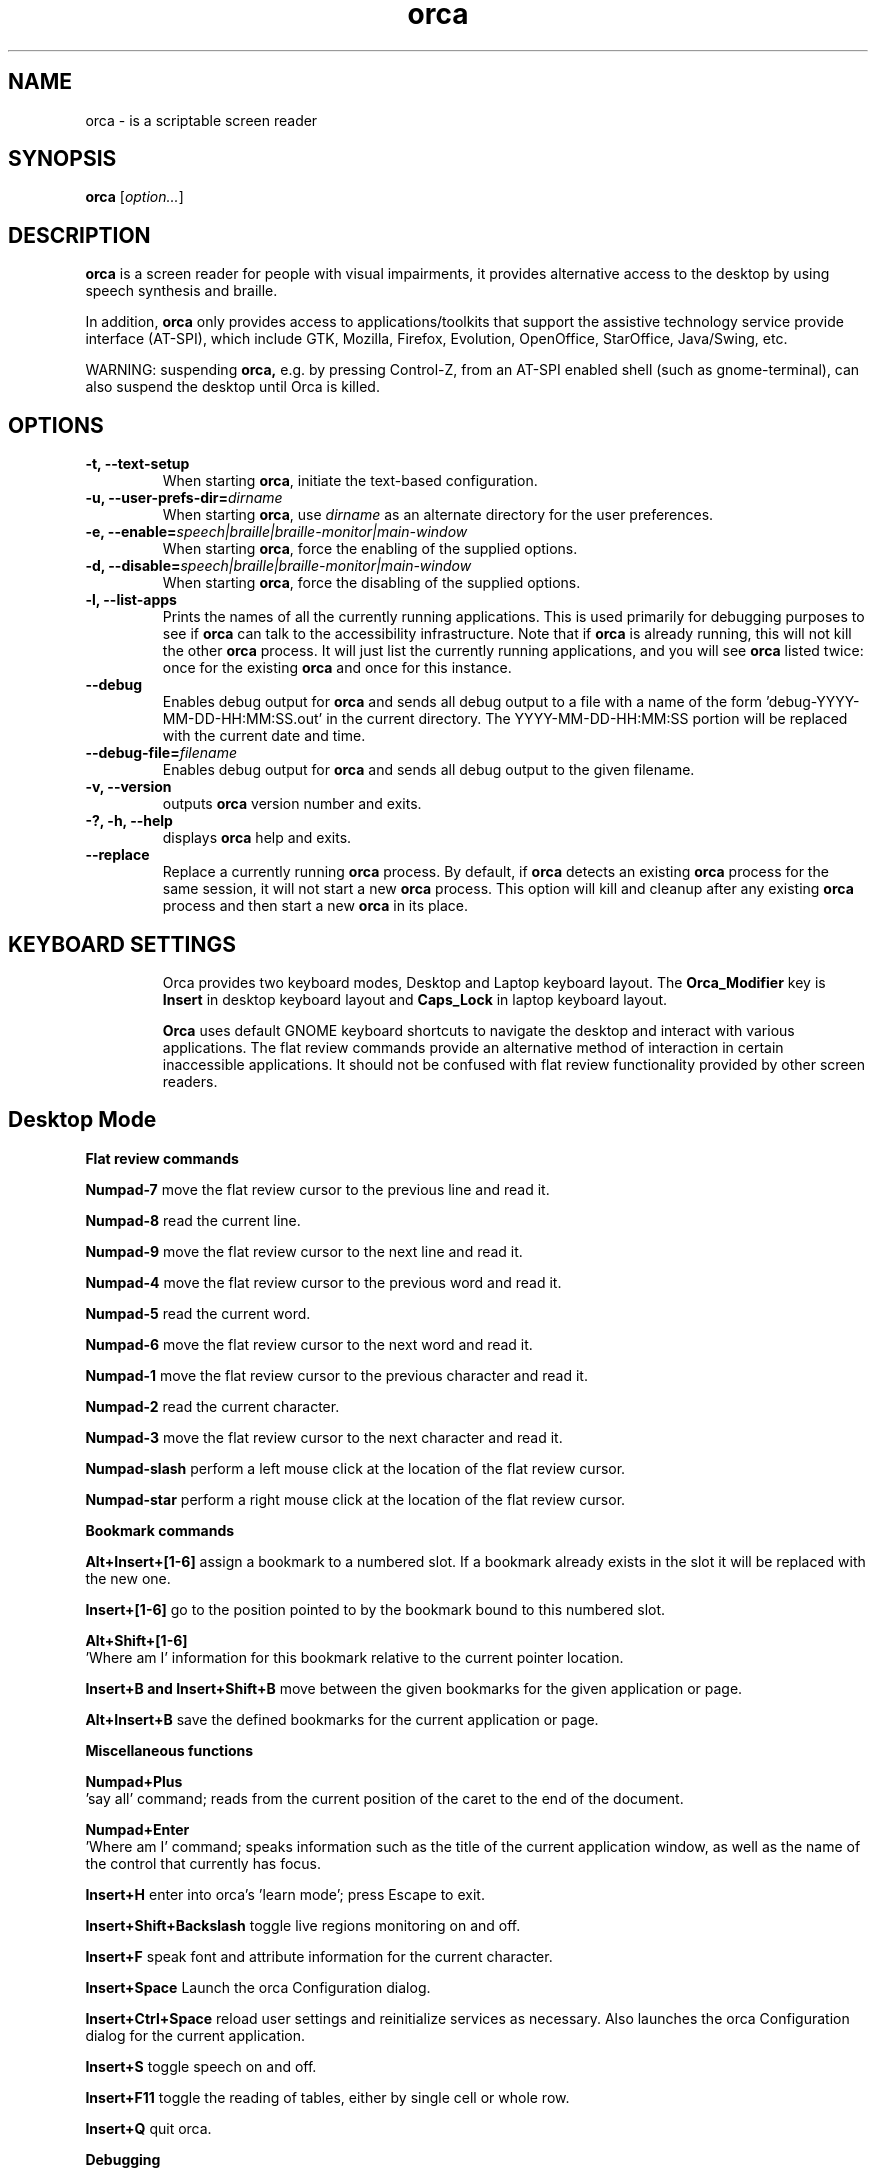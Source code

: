 .\" Copyright (C) 2005-2009 Sun Microsystems Inc.
.\"
.\" This is free software; you may redistribute it and/or modify
.\" it under the terms of the GNU General Public License as
.\" published by the Free Software Foundation; either version 2,
.\" or (at your option) any later version.
.\"
.\" This is distributed in the hope that it will be useful, but
.\" WITHOUT ANY WARRANTY; without even the implied warranty of
.\" MERCHANTABILITY or FITNESS FOR A PARTICULAR PURPOSE.  See the
.\" GNU General Public License for more details.
.\"
.\" You should have received a copy of the GNU General Public License
.\" along with this; if not write to the Free Software Foundation, Inc.
.\" 51 Franklin Street, Fifth Floor, Boston MA 02110-1301 USA
'\"
.TH orca 1 "10 Nov 2008" "GNOME"
.SH NAME
orca \- is a scriptable screen reader
.SH SYNOPSIS
.B orca
.RI [ option... ]
.SH DESCRIPTION
.B orca
is a screen reader for people with visual impairments,
it provides alternative access to the desktop by using speech synthesis and braille.
.P
In addition,
.B orca
only provides access to
applications/toolkits that support the assistive technology
service provide interface (AT-SPI), which include GTK,
Mozilla, Firefox, Evolution, OpenOffice, StarOffice,
Java/Swing, etc.
.P
WARNING: suspending
.B orca,
e.g. by pressing Control-Z, from
an AT-SPI enabled shell (such as gnome-terminal), can also
suspend the desktop until Orca is killed.
.SH OPTIONS
.TP
.B \-t, --text-setup
When starting
.BR orca ,
initiate the text-based configuration.
.TP
.BI "\-u, --user-prefs-dir=" dirname
When starting
.BR orca ,
use
.I dirname
as an alternate directory for the user preferences.
.TP
.BI "\-e, \-\-enable=" speech|braille|braille\-monitor|main\-window
When starting
.BR orca ,
force the enabling of the supplied options.
.TP
.BI "\-d, \-\-disable=" speech|braille|braille\-monitor|main\-window
When starting
.BR orca ,
force the disabling of the supplied options.
.TP
.B \-l, --list-apps
Prints the names of all the currently running applications.  This
is used primarily for debugging purposes to see if
.B orca
can talk to the accessibility infrastructure.  Note that if
.B orca
is already running, this will not kill the other
.B orca
process.  It will just list the currently running applications,
and you will see
.B orca
listed twice: once for the existing
.B orca
and once for this instance.
.TP
.B \--debug
Enables debug output for
.B orca
and sends all debug output to a file with a name of the
form 'debug-YYYY-MM-DD-HH:MM:SS.out' in the current directory.
The YYYY-MM-DD-HH:MM:SS portion will be replaced with the current
date and time.
.TP
.BI "\--debug-file=" filename
Enables debug output for
.B orca
and sends all debug output to the given filename.
.TP
.B \-v, --version
outputs
.B orca
version number and exits.
.TP
.B \-?, \-h, \--help
displays
.B orca
help and exits.
.TP
.B \--replace
Replace a currently running
.BR orca
process.  By default, if
.BR orca
detects an existing
.BR orca
process for the same session, it will not start a new
.BR orca
process.  This option will kill and cleanup after any existing
.BR orca
process and then start a new
.BR orca
in its place.
.TP

.SH KEYBOARD SETTINGS
Orca provides two keyboard modes, Desktop and Laptop keyboard layout. The
.B Orca_Modifier
key is 
.B Insert
in desktop keyboard layout and
.B Caps_Lock
in laptop keyboard layout.

.B Orca
uses default GNOME keyboard shortcuts to navigate the desktop and interact with various applications. The flat review commands provide an alternative method of interaction in certain inaccessible applications. It should not be confused with flat review functionality provided by other screen readers.

.SH Desktop Mode

.B Flat review commands

.B "Numpad-7"
move the flat review cursor to the previous line and read it.

.B "Numpad-8"
read the current line.

.B "Numpad-9"
move the flat review cursor to the next line and read it.

.B "Numpad-4"
move the flat review cursor to the previous word and read it.

.B "Numpad-5"
read the current word.

.B "Numpad-6"
move the flat review cursor to the next word and read it.

.B "Numpad-1"
move the flat review cursor to the previous character and read it.

.B "Numpad-2"
read the current character.

.B "Numpad-3"
move the flat review cursor to the next character and read it.

.B "Numpad-slash"
perform a left mouse click at the location of the flat review cursor.

.B "Numpad-star"
perform a right mouse click at the location of the flat review cursor.

.B Bookmark commands

.B "Alt+Insert+[1-6]"
assign a bookmark to a numbered slot. If a bookmark already exists in the slot it will be replaced with the new one.

.B "Insert+[1-6]"
go to the position pointed to by the bookmark bound to this numbered slot.

.B "Alt+Shift+[1-6]"
 'Where am I' information for this bookmark relative to the current pointer location.

.B "Insert+B and Insert+Shift+B"
move between the given bookmarks for the given application or page.

.B "Alt+Insert+B"
save the defined bookmarks for the current application or page.


.B Miscellaneous functions

.B "Numpad+Plus"
 'say all' command; reads from the current position of the caret to the end of the document.

.B "Numpad+Enter"
 'Where am I' command; speaks information such as the title of the current application window, as well as the name of the control that currently has focus.

.B "Insert+H"
enter into orca's 'learn mode'; press Escape to exit.

.B "Insert+Shift+Backslash"
toggle live regions monitoring on and off.

.B "Insert+F"
speak font and attribute information for the current character.

.B "Insert+Space"
Launch the orca Configuration dialog.

.B "Insert+Ctrl+Space"
reload user settings and reinitialize services as necessary. Also launches the orca Configuration dialog for the current application.

.B "Insert+S"
toggle speech on and off.

.B "Insert+F11"
toggle the reading of tables, either by single cell or whole row.

.B "Insert+Q"
quit orca.

.B Debugging

.B "Ctrl+Alt+Insert+Home"
report information on the currently active script.

.B "Ctrl+Alt+Insert+End"
print a debug listing of all known applications to the console where orca is running.

.B "Ctrl+Alt+Insert+Page_Up"
print debug information about the ancestry of the object with focus.

.B "Ctrl+Alt+Insert+Page_Down"
print debug information about the hierarchy of the application with focus.

.SH Laptop Mode

.B Flat review commands

.B "Caps_Lock+U"
move the flat review cursor to the previous line and read it. Double-click to move flat review to the top of the current window.

.B "Caps_Lock+I"
read the current line. Double-click to read the current line along with formatting and capitalization details.

.B "Caps_Lock+O"
move the flat review cursor to the next line and read it. Double- click to move flat review to the bottom of the current window.

.B "Caps_Lock+J"
move the flat review cursor to the previous word and read it. Double-click to move flat review to the word above the current word.

.B "Caps_Lock+K"
read the current word. Double-click to spell the word. Triple-click to hear the word spelled phonetically.

.B "Caps_Lock+L"
move the flat review cursor to the next word and read it. Double- click to move flat review to the word below the current word.

.B "Caps_Lock+M"
move the flat review cursor to the previous character and read it. Double-click to move flat review to the end of the current line.

.B "Caps_Lock+Comma"
read the current character. Double-click to pronounce the character phonetically if it is a letter.

.B "Caps_Lock+Period"
move the flat review cursor to the next character and read it.

.B "Caps_Lock+7"
perform a left mouse click at the location of the flat review cursor.

.B "Caps_Lock+8"
perform a right mouse click at the location of the flat review cursor.

.B "Caps_Lock+8"
perform a right mouse click at the location of the flat review cursor.

.B Bookmark commands

.B "Alt+Caps_Lock+[1-6]"

add a bookmark to the numbered slot. If a bookmark already exists for the slot it will be replaced with the new one.

.B "Caps_Lock+[1-6]"
go to the position pointed to by the bookmark bound to this numbered slot.

.B "Alt+Shift+[1-6]"
 'Where am I' information for this bookmark relative to the current pointer location.

.B "Caps_Lock+Band Caps_Lock+Shift+B"
move between the given bookmarks for the given application or page.

.B "Alt+Caps_Lock+B"
save the defined bookmarks for the current application or page.

.B Miscellaneous functions

.B "Caps_Lock+Semicolon"
 'Say all' command; reads from the current position of the caret to the end of the document.
.B "Caps_Lock+Enter"
 'Where am I' command; speaks information such as the title of the current application window, as well as the name of the control that currently has focus.

.B "Caps_Lock+H"
enter learn mode (press Escape to exit).

.B "Caps_Lock+Shift+Backslash"
toggle live regions monitoring on and off.

.B "Caps_Lock+F"
speak font and attribute information for the current character.

.B "Caps_Lock+Space"
launch the orca Configuration dialog.

.B "Caps_Lock+Ctrl+Space"
reload user settings and reinitialize services as necessary; also launches the orca Configuration dialog for the current application.

.B "Caps_Lock+S"
toggle speech on and off.

.B "Caps_Lock+F11"
toggle the reading of tables, either by single cell or whole row.

.B "Caps_Lock+Q"
quit orca.

.B Debugging

.B "Caps_Lock+Alt+Ctrl+Home"
report information on the currently active script.

.B "Caps_Lock+Alt+Ctrl+End"
prints a debug listing of all known applications to the console where orca is running.

.B "Caps_Lock+Alt+Ctrl+Page_Up"
prints debug information about the ancestry of the object with focus.

.B "Caps_Lock+Alt+Ctrl+Page_Down"
prints debug information about the object hierarchy of the application with focus.

.SH FILES
.TP
.BI ~/.orca
.B Orca
user preferences directory
.TP
.BI ~/.orca/user-settings.py
.B Orca
user preferences configuration file.
.TP
.BI ~/.orca/orca-customizations.py
.B Orca
user customizations configuration file

.TP
.BI ~/.orca/orca-scripts
.B Orca
user orca scripts directory
.TP
.BI ~/.orca/bookmarks
.B Orca
user bookmarks directory
.TP
.BI ~/.orca/app-settings
.B Orca
user application specific settings directory


.SH AUTHOR
.B Orca
originated as a community effort led by the Sun Microsystems Inc.
Accessibility Program Office and with contributions from many community members.
.SH SEE ALSO
For more information please visit
.B orca
wiki at
.UR http://live.gnome.org/Orca
<http://live.gnome.org/Orca>
.UE
.P
The
.B orca
mailing list
.UR http://mail.gnome.org/mailman/listinfo/orca-list
<http://mail.gnome.org/mailman/listinfo/orca-list>
To post a message to all
.B orca
list, send a email to orca-list@gnome.org
